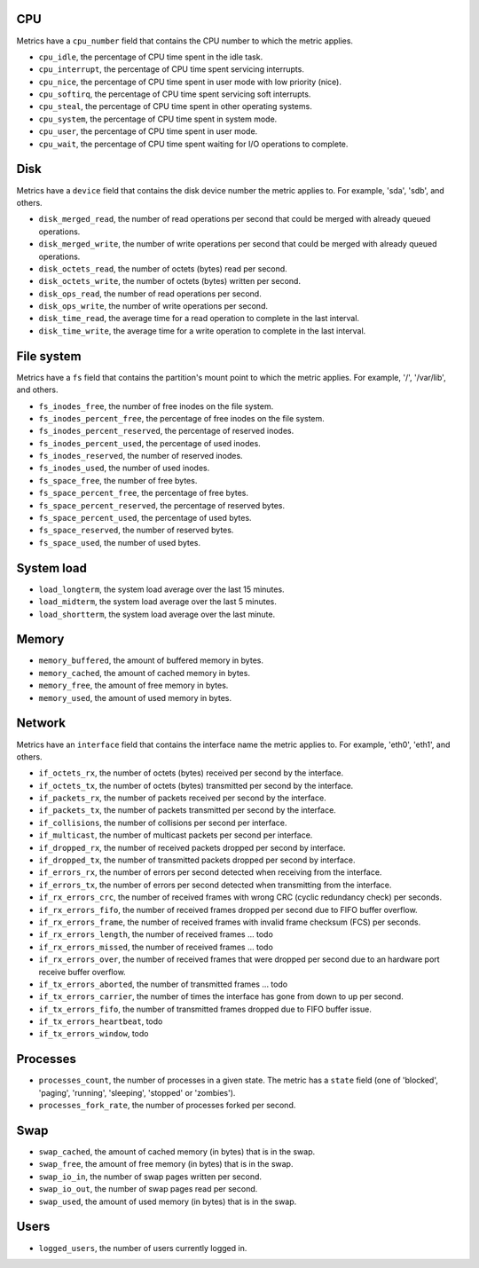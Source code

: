 .. _system_metrics:

CPU
^^^

Metrics have a ``cpu_number`` field that contains the CPU number to which the
metric applies.

* ``cpu_idle``, the percentage of CPU time spent in the idle task.
* ``cpu_interrupt``, the percentage of CPU time spent servicing interrupts.
* ``cpu_nice``, the percentage of CPU time spent in user mode with low
  priority (nice).
* ``cpu_softirq``, the percentage of CPU time spent servicing soft interrupts.
* ``cpu_steal``, the percentage of CPU time spent in other operating systems.
* ``cpu_system``, the percentage of CPU time spent in system mode.
* ``cpu_user``, the percentage of CPU time spent in user mode.
* ``cpu_wait``, the percentage of CPU time spent waiting for I/O operations to
  complete.


Disk
^^^^

Metrics have a ``device`` field that contains the disk device number the metric
applies to. For example, 'sda', 'sdb', and others.

* ``disk_merged_read``, the number of read operations per second that could be
  merged with already queued operations.
* ``disk_merged_write``, the number of write operations per second that could
  be merged with already queued operations.
* ``disk_octets_read``, the number of octets (bytes) read per second.
* ``disk_octets_write``, the number of octets (bytes) written per second.
* ``disk_ops_read``, the number of read operations per second.
* ``disk_ops_write``, the number of write operations per second.
* ``disk_time_read``, the average time for a read operation to complete in the
  last interval.
* ``disk_time_write``, the average time for a write operation to complete in
  the last interval.

File system
^^^^^^^^^^^

Metrics have a ``fs`` field that contains the partition's mount point to which
the metric applies. For example, '/', '/var/lib', and others.

* ``fs_inodes_free``, the number of free inodes on the file system.
* ``fs_inodes_percent_free``, the percentage of free inodes on the file system.
* ``fs_inodes_percent_reserved``, the percentage of reserved inodes.
* ``fs_inodes_percent_used``, the percentage of used inodes.
* ``fs_inodes_reserved``, the number of reserved inodes.
* ``fs_inodes_used``, the number of used inodes.
* ``fs_space_free``, the number of free bytes.
* ``fs_space_percent_free``, the percentage of free bytes.
* ``fs_space_percent_reserved``, the percentage of reserved bytes.
* ``fs_space_percent_used``, the percentage of used bytes.
* ``fs_space_reserved``, the number of reserved bytes.
* ``fs_space_used``, the number of used bytes.

System load
^^^^^^^^^^^

* ``load_longterm``, the system load average over the last 15 minutes.
* ``load_midterm``, the system load average over the last 5 minutes.
* ``load_shortterm``, the system load average over the last minute.

Memory
^^^^^^

* ``memory_buffered``, the amount of buffered memory in bytes.
* ``memory_cached``, the amount of cached memory in bytes.
* ``memory_free``, the amount of free memory in bytes.
* ``memory_used``, the amount of used memory in bytes.

Network
^^^^^^^

Metrics have an ``interface`` field that contains the interface name the
metric applies to. For example, 'eth0', 'eth1', and others.

* ``if_octets_rx``, the number of octets (bytes) received per second by the
  interface.
* ``if_octets_tx``, the number of octets (bytes) transmitted per second by the
  interface.
* ``if_packets_rx``, the number of packets received per second by the
  interface.
* ``if_packets_tx``, the number of packets transmitted per second by the
  interface.
* ``if_collisions``, the number of collisions per second per interface.
* ``if_multicast``, the number of multicast packets per second per interface.
* ``if_dropped_rx``, the number of received packets dropped per second by
  interface.
* ``if_dropped_tx``, the number of transmitted packets dropped per second by
  interface.
* ``if_errors_rx``, the number of errors per second detected when receiving
  from the interface.
* ``if_errors_tx``, the number of errors per second detected when transmitting
  from the interface.
* ``if_rx_errors_crc``, the number of received frames with wrong CRC (cyclic
  redundancy check) per seconds.
* ``if_rx_errors_fifo``, the number of received frames dropped per second due to FIFO
  buffer overflow.
* ``if_rx_errors_frame``, the number of received frames with invalid frame
  checksum (FCS) per seconds.
* ``if_rx_errors_length``, the number of received frames ... todo
* ``if_rx_errors_missed``, the number of received frames ... todo
* ``if_rx_errors_over``, the number of received frames that were dropped per
  second due to an hardware port receive buffer overflow.
* ``if_tx_errors_aborted``, the number of transmitted frames ... todo
* ``if_tx_errors_carrier``, the number of times the interface has gone from
  down to up per second.
* ``if_tx_errors_fifo``, the number of transmitted frames dropped due to FIFO
  buffer issue.
* ``if_tx_errors_heartbeat``, todo
* ``if_tx_errors_window``, todo

Processes
^^^^^^^^^

* ``processes_count``, the number of processes in a given state. The metric has
  a ``state`` field (one of 'blocked', 'paging', 'running', 'sleeping',
  'stopped' or 'zombies').
* ``processes_fork_rate``, the number of processes forked per second.

Swap
^^^^

* ``swap_cached``, the amount of cached memory (in bytes) that is in the swap.
* ``swap_free``, the amount of free memory (in bytes) that is in the swap.
* ``swap_io_in``, the number of swap pages written per second.
* ``swap_io_out``, the number of swap pages read per second.
* ``swap_used``, the amount of used memory (in bytes) that is in the swap.

Users
^^^^^

* ``logged_users``, the number of users currently logged in.
